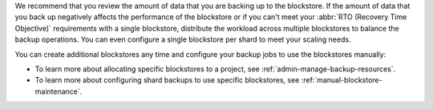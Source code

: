 We recommend that you review the amount of data that you are backing up
to the blockstore. If the amount of data that you back up negatively 
affects the performance of the blockstore or if you can't meet your
:abbr:`RTO (Recovery Time Objective)` requirements with a single
blockstore, distribute the workload across multiple blockstores to
balance the backup operations. You can even configure a single
blockstore per shard to meet your scaling needs. 

You can create additional blockstores any time and configure your backup
jobs to use the blockstores manually: 

- To learn more about allocating specific blockstores to a project, see
  :ref:`admin-manage-backup-resources`. 
- To learn more about configuring shard backups to use specific
  blockstores, see :ref:`manual-blockstore-maintenance`.
